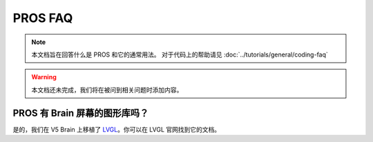 ========
PROS FAQ
========

.. note:: 本文档旨在回答什么是 PROS 和它的通常用法。
   对于代码上的帮助请见 :doc:`../tutorials/general/coding-faq`

.. warning:: 本文档还未完成，我们将在被问到相关问题时添加内容。

PROS 有 Brain 屏幕的图形库吗？
=========================================================

是的，我们在 V5 Brain 上移植了 `LVGL <https://littlevgl.com/>`_。你可以在 LVGL 官网找到它的文档。
